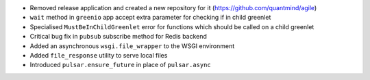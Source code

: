 * Removed release application and created a new repository for it (https://github.com/quantmind/agile)
* ``wait`` method in ``greenio`` app accept extra parameter for checking if in child greenlet
* Specialised ``MustBeInChildGreenlet`` error for functions which should be called on a child greenlet
* Critical bug fix in ``pubsub`` subscribe method for Redis backend
* Added an asynchronous ``wsgi.file_wrapper`` to the WSGI environment
* Added ``file_response`` utility to serve local files
* Introduced ``pulsar.ensure_future`` in place of ``pulsar.async``
